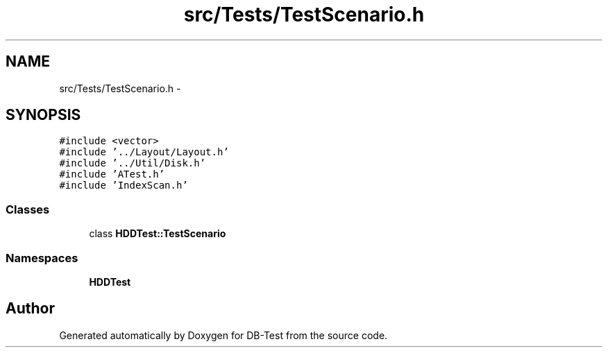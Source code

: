 .TH "src/Tests/TestScenario.h" 3 "Mon Nov 10 2014" "DB-Test" \" -*- nroff -*-
.ad l
.nh
.SH NAME
src/Tests/TestScenario.h \- 
.SH SYNOPSIS
.br
.PP
\fC#include <vector>\fP
.br
\fC#include '\&.\&./Layout/Layout\&.h'\fP
.br
\fC#include '\&.\&./Util/Disk\&.h'\fP
.br
\fC#include 'ATest\&.h'\fP
.br
\fC#include 'IndexScan\&.h'\fP
.br

.SS "Classes"

.in +1c
.ti -1c
.RI "class \fBHDDTest::TestScenario\fP"
.br
.in -1c
.SS "Namespaces"

.in +1c
.ti -1c
.RI "\fBHDDTest\fP"
.br
.in -1c
.SH "Author"
.PP 
Generated automatically by Doxygen for DB-Test from the source code\&.
